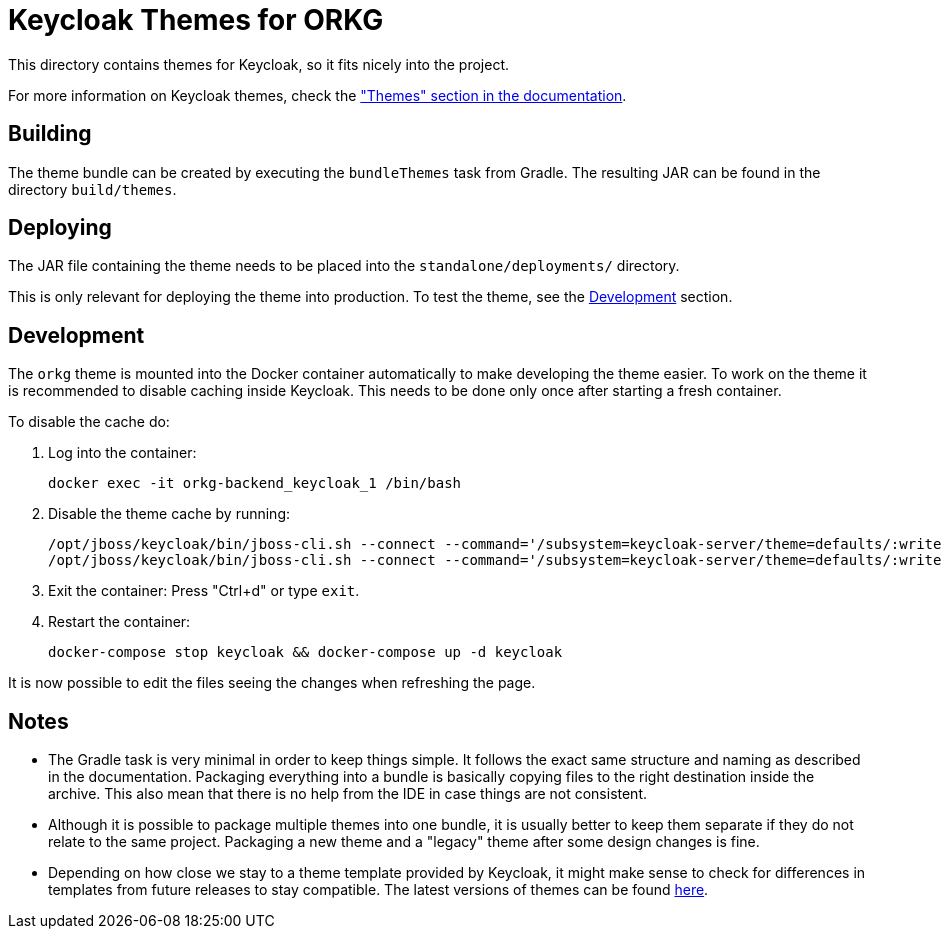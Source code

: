 = Keycloak Themes for ORKG
:icons: font

This directory contains themes for Keycloak, so it fits nicely into the project.

For more information on Keycloak themes, check the https://www.keycloak.org/docs/latest/server_development/#_themes["Themes" section in the documentation].

== Building

The theme bundle can be created by executing the `bundleThemes` task from Gradle.
The resulting JAR can be found in the directory `build/themes`.

== Deploying

The JAR file containing the theme needs to be placed into the `standalone/deployments/` directory.

This is only relevant for deploying the theme into production.
To test the theme, see the <<Development>> section.

== Development

The `orkg` theme is mounted into the Docker container automatically to make developing the theme easier.
To work on the theme it is recommended to disable caching inside Keycloak.
This needs to be done only once after starting a fresh container.

To disable the cache do:

. Log into the container:
+
  docker exec -it orkg-backend_keycloak_1 /bin/bash

. Disable the theme cache by running:
+
[source,bash,linenumbers]
----
/opt/jboss/keycloak/bin/jboss-cli.sh --connect --command='/subsystem=keycloak-server/theme=defaults/:write-attribute(name=cacheThemes,value=false)'
/opt/jboss/keycloak/bin/jboss-cli.sh --connect --command='/subsystem=keycloak-server/theme=defaults/:write-attribute(name=cacheTemplates,value=false)'
----
. Exit the container: Press "Ctrl+d" or type `exit`.
. Restart the container:
+
  docker-compose stop keycloak && docker-compose up -d keycloak

It is now possible to edit the files seeing the changes when refreshing the page.

== Notes

* The Gradle task is very minimal in order to keep things simple.
  It follows the exact same structure and naming as described in the documentation.
  Packaging everything into a bundle is basically copying files to the right destination inside the archive.
  This also mean that there is no help from the IDE in case things are not consistent.
* Although it is possible to package multiple themes into one bundle, it is usually better to keep them separate if they do not relate to the same project.
  Packaging a new theme and a "legacy" theme after some design changes is fine.
* Depending on how close we stay to a theme template provided by Keycloak, it might make sense to check for differences in templates from future releases to stay compatible.
  The latest versions of themes can be found https://github.com/keycloak/keycloak/tree/master/themes/src/main/resources/theme[here].
